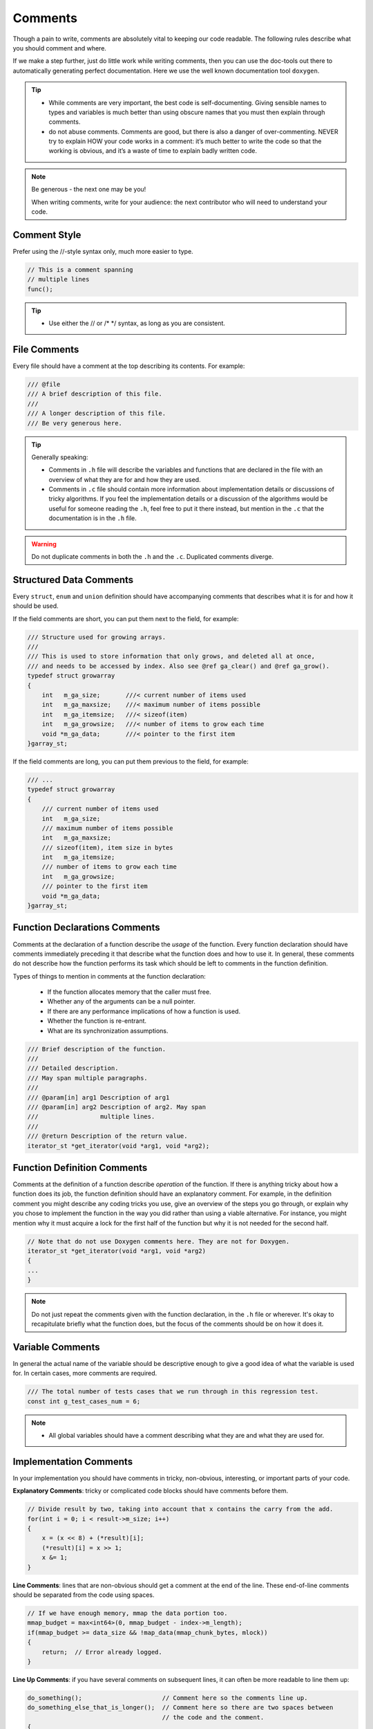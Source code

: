 Comments
===============================================================================
Though a pain to write, comments are absolutely vital to keeping our code readable.
The following rules describe what you should comment and where.

If we make a step further, just do little work while writing comments, then you can use the
doc-tools out there to automatically generating perfect documentation.
Here we use the well known documentation tool ``doxygen``.

.. tip::

    - While comments are very important, the best code is self-documenting.
      Giving sensible names to types and variables is much better than using obscure names that
      you must then explain through comments.
    - do not abuse comments.
      Comments are good, but there is also a danger of over-commenting. NEVER try to explain HOW
      your code works in a comment: it’s much better to write the code so that the working is
      obvious, and it’s a waste of time to explain badly written code.

.. note::

    Be generous - the next one may be you!

    When writing comments, write for your audience:
    the next contributor who will need to understand your code.

.. _c_comment_style:

Comment Style
-------------------------------------------------------------------------------
Prefer using the //-style syntax only, much more easier to type.

.. code-block:: c

    // This is a comment spanning
    // multiple lines
    func();

.. tip::

    - Use either the // or /* \*/ syntax, as long as you are consistent.

.. _c_file_comments:

File Comments
-------------------------------------------------------------------------------
Every file should have a comment at the top describing its contents. For example:

.. code-block:: c

    /// @file
    /// A brief description of this file.
    ///
    /// A longer description of this file.
    /// Be very generous here.


.. tip::

    Generally speaking:

    - Comments in ``.h`` file will describe the variables and functions that are declared in the
      file with an overview of what they are for and how they are used.
    - Comments in ``.c`` file should contain more information about implementation details or
      discussions of tricky algorithms. If you feel the implementation details or a discussion of
      the algorithms would be useful for someone reading the ``.h``, feel free to put it there
      instead, but mention in the ``.c`` that the documentation is in the ``.h`` file.

.. warning::

    Do not duplicate comments in both the ``.h`` and the ``.c``. Duplicated comments diverge.

.. _c_structured_data_comments:

Structured Data Comments
-------------------------------------------------------------------------------
Every ``struct``, ``enum`` and ``union`` definition should have accompanying comments that describes
what it is for and how it should be used.

If the field comments are short, you can put them next to the field, for example:

.. code-block:: c

    /// Structure used for growing arrays.
    ///
    /// This is used to store information that only grows, and deleted all at once,
    /// and needs to be accessed by index. Also see @ref ga_clear() and @ref ga_grow().
    typedef struct growarray
    {
       	int   m_ga_size;       ///< current number of items used
       	int   m_ga_maxsize;    ///< maximum number of items possible
       	int   m_ga_itemsize;   ///< sizeof(item)
       	int   m_ga_growsize;   ///< number of items to grow each time
       	void *m_ga_data;       ///< pointer to the first item
    }garray_st;

If the field comments are long, you can put them previous to the field, for example:

.. code-block:: c

    /// ...
    typedef struct growarray
    {
        /// current number of items used
        int   m_ga_size;
        /// maximum number of items possible
        int   m_ga_maxsize;
        /// sizeof(item), item size in bytes
        int   m_ga_itemsize;
        /// number of items to grow each time
        int   m_ga_growsize;
        /// pointer to the first item
        void *m_ga_data;
    }garray_st;

.. _c_function_declaration_comments:

Function Declarations Comments
-------------------------------------------------------------------------------
Comments at the declaration of a function describe the `usage` of the function.
Every function declaration should have comments immediately preceding it that describe what the
function does and how to use it. In general, these comments do not describe how the function
performs its task which should be left to comments in the function definition.

Types of things to mention in comments at the function declaration:

    - If the function allocates memory that the caller must free.
    - Whether any of the arguments can be a null pointer.
    - If there are any performance implications of how a function is used.
    - Whether the function is re-entrant.
    - What are its synchronization assumptions.

.. code-block:: c

    /// Brief description of the function.
    ///
    /// Detailed description.
    /// May span multiple paragraphs.
    ///
    /// @param[in] arg1 Description of arg1
    /// @param[in] arg2 Description of arg2. May span
    ///                 multiple lines.
    ///
    /// @return Description of the return value.
    iterator_st *get_iterator(void *arg1, void *arg2);

.. _c_function_definition_comments:

Function Definition Comments
-------------------------------------------------------------------------------
Comments at the definition of a function describe `operation` of the function.
If there is anything tricky about how a function does its job, the function definition should have
an explanatory comment. For example, in the definition comment you might describe any coding tricks
you use, give an overview of the steps you go through, or explain why you chose to implement the
function in the way you did rather than using a viable alternative. For instance, you might mention
why it must acquire a lock for the first half of the function but why it is not needed for the
second half.

.. code-block:: c

    // Note that do not use Doxygen comments here. They are not for Doxygen.
    iterator_st *get_iterator(void *arg1, void *arg2)
    {
    ...
    }

.. note::

    Do not just repeat the comments given with the function declaration, in the ``.h`` file or
    wherever. It's okay to recapitulate briefly what the function does, but the focus of the
    comments should be on how it does it.

.. _c_variable_comments:

Variable Comments
-------------------------------------------------------------------------------
In general the actual name of the variable should be descriptive enough to give a good idea of what
the variable is used for. In certain cases, more comments are required.

.. code-block:: c

    /// The total number of tests cases that we run through in this regression test.
    const int g_test_cases_num = 6;

.. note::

    - All global variables should have a comment describing what they are and what they are used for.

.. _c_implementation_comments:

Implementation Comments
-------------------------------------------------------------------------------
In your implementation you should have comments in tricky, non-obvious, interesting, or important
parts of your code.

**Explanatory Comments**:
tricky or complicated code blocks should have comments before them.

.. code-block:: c

    // Divide result by two, taking into account that x contains the carry from the add.
    for(int i = 0; i < result->m_size; i++)
    {
        x = (x << 8) + (*result)[i];
        (*result)[i] = x >> 1;
        x &= 1;
    }

**Line Comments**:
lines that are non-obvious should get a comment at the end of the line. These end-of-line comments
should be separated from the code using spaces.

.. code-block:: c

    // If we have enough memory, mmap the data portion too.
    mmap_budget = max<int64>(0, mmap_budget - index->m_length);
    if(mmap_budget >= data_size && !map_data(mmap_chunk_bytes, mlock))
    {
        return;  // Error already logged.
    }


**Line Up Comments**:
if you have several comments on subsequent lines, it can often be more readable to line them up:

.. code-block:: c

    do_something();                      // Comment here so the comments line up.
    do_something_else_that_is_longer();  // Comment here so there are two spaces between
                                         // the code and the comment.
    {
        do_something_else();             // Comment here so the comments line up.
    }

**No Magic Arguments**:
when you pass in a null pointer, boolean, or literal integer values to functions, you should
consider adding a comment about what they are, or make your code self-documenting by using
constants. For example, compare:

.. code-block:: c

    bool success = calculate_something(interesting_value,
                                       10,     // What is this ?
                                       false,  // What is this ?
                                       NULL);  // What is this ?

versus:

.. code-block:: c

    bool success = calculate_something(interesting_value,
                                       10,     // Default base value.
                                       false,  // Not the first time we're calling this.
                                       NULL);  // No callback.

Or alternatively, constants or self-describing variables:

.. code-block:: c

    // line them up make more readable, both definition and comments
    const int    default_base_value = 10;     // Default base value.
    const bool   first_time_calling = false;  // Not the first time calling this.
    callback_ft  null_callback = NULL;        // No callback
    
    bool success = calculate_something(interesting_value,
                                       default_base_value,
                                       first_time_calling,
                                       null_callback);
.. tip::

    - Never describe the code itself, just assume the reader knows C better than you.
    - Never abuse comment, do not state the obvious.
    - Provide higher level comments that describe why the code does what it does.

.. _c_punctuation_pelling_grammar:

Punctuation, Spelling and Grammar
-------------------------------------------------------------------------------
Pay attention to punctuation, spelling, and grammar. It is easier to read well-written comments than
badly written ones.

Comments should be as readable as narrative text, with proper capitalization and punctuation.
In many cases, complete sentences are more readable than sentence fragments. Shorter comments, such
as comments at the end of a line of code, can sometimes be less formal, but you should be consistent
with your style.

Although it can be frustrating to have a code reviewer point out that you are using a comma when you
should be using a semicolon, it is very important that source code maintain a high level of clarity
and readability. Proper punctuation, spelling, and grammar help with that goal.

.. _c_todo_comments:

TODO Comments
-------------------------------------------------------------------------------
Use TODO comment for code that is temporary, a short-term solution, or good-enough but not perfect.

TODO comment should include the string **TODO** or **todo**, followed by the name, e-mail address,
bug ID, or other identifier(person or issue), which can provide best context about the problem
referenced by the TODO  Comment. The main purpose is to have a consistent TODO comment format that
can be searched to find out how to get more details upon request. A TODO comment is not a commitment
that the person referenced will fix the problem. Thus when you create a TODO comment with a name,
it is almost always your name that is given.

If TODO comment is of the form: *at a future date do something*

    - either include a very specific date,
      e.g. *Fix by November 2005*
    - either include a very specific event,
      e.g. *Remove this code when all clients can handle XML responses.*

.. code-block:: c

    /// @todo (kl@gmail.com): Use a "*" here for concatenation operator.
    /// @todo (Zeke): change this to use relations.
    /// @todo (bug 12345): remove the "Last visitors" feature.
    
    //  TODO (kl@gmail.com): Use a "*" here for concatenation operator.
    //  TODO (Zeke): change this to use relations.
    //  TODO (bug 12345): remove the "Last visitors" feature.

.. _c_deprecation_comments:

Deprecation Comments
-------------------------------------------------------------------------------
Use Deprecation Comment for the interface API that is deprecated.

You can mark an interface as deprecated by writing a comment containing the word **DEPRECATED** or
**deprecated**, followed by your name, e-mail address, or other identifier in parentheses.
The comment goes either before the declaration of the interface or on the same line as the
declaration.

A deprecation comment must include simple, clear directions for people to fix their callsites.
In C, you can implement a deprecated function as an inline function that calls the new
interface point.

Marking an interface point deprecated will not magically cause any callsites to change. If you want
people to actually stop using the deprecated facility, you will have to fix the callsites yourself
or recruit a crew to help you.

New code should not contain calls to deprecated interface points. Use the new interface point
instead. If you cannot understand the directions, find the person who created the deprecation
and ask them for help using the new interface point.
